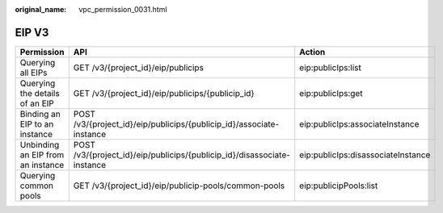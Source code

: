 :original_name: vpc_permission_0031.html

.. _vpc_permission_0031:

EIP V3
======

+-----------------------------------+-------------------------------------------------------------------------+------------------------------------+
| Permission                        | API                                                                     | Action                             |
+===================================+=========================================================================+====================================+
| Querying all EIPs                 | GET /v3/{project_id}/eip/publicips                                      | eip:publicIps:list                 |
+-----------------------------------+-------------------------------------------------------------------------+------------------------------------+
| Querying the details of an EIP    | GET /v3/{project_id}/eip/publicips/{publicip_id}                        | eip:publicIps:get                  |
+-----------------------------------+-------------------------------------------------------------------------+------------------------------------+
| Binding an EIP to an instance     | POST /v3/{project_id}/eip/publicips/{publicip_id}/associate-instance    | eip:publicIps:associateInstance    |
+-----------------------------------+-------------------------------------------------------------------------+------------------------------------+
| Unbinding an EIP from an instance | POST /v3/{project_id}/eip/publicips/{publicip_id}/disassociate-instance | eip:publicIps:disassociateInstance |
+-----------------------------------+-------------------------------------------------------------------------+------------------------------------+
| Querying common pools             | GET /v3/{project_id}/eip/publicip-pools/common-pools                    | eip:publicipPools:list             |
+-----------------------------------+-------------------------------------------------------------------------+------------------------------------+
